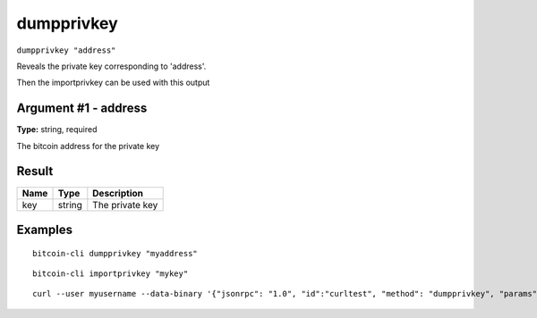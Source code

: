 .. This file is licensed under the MIT License (MIT) available on
   http://opensource.org/licenses/MIT.

dumpprivkey
===========

``dumpprivkey "address"``

Reveals the private key corresponding to 'address'.

Then the importprivkey can be used with this output

Argument #1 - address
~~~~~~~~~~~~~~~~~~~~~

**Type:** string, required

The bitcoin address for the private key

Result
~~~~~~

.. list-table::
   :header-rows: 1

   * - Name
     - Type
     - Description
   * - key
     - string
     - The private key

Examples
~~~~~~~~


.. highlight:: shell

::

  bitcoin-cli dumpprivkey "myaddress"

::

  bitcoin-cli importprivkey "mykey"

::

  curl --user myusername --data-binary '{"jsonrpc": "1.0", "id":"curltest", "method": "dumpprivkey", "params": ["myaddress"] }' -H 'content-type: text/plain;' http://127.0.0.1:8332/

